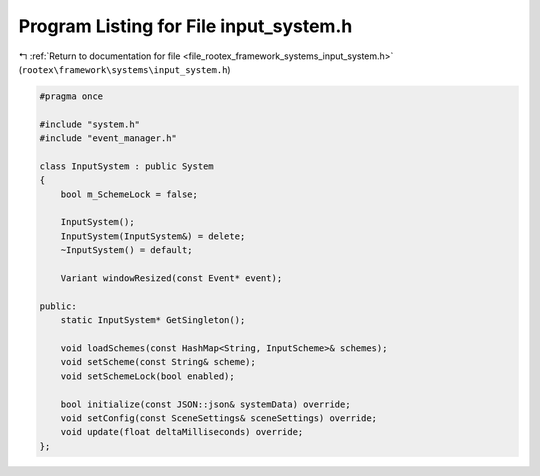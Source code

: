 
.. _program_listing_file_rootex_framework_systems_input_system.h:

Program Listing for File input_system.h
=======================================

|exhale_lsh| :ref:`Return to documentation for file <file_rootex_framework_systems_input_system.h>` (``rootex\framework\systems\input_system.h``)

.. |exhale_lsh| unicode:: U+021B0 .. UPWARDS ARROW WITH TIP LEFTWARDS

.. code-block:: cpp

   #pragma once
   
   #include "system.h"
   #include "event_manager.h"
   
   class InputSystem : public System
   {
       bool m_SchemeLock = false;
   
       InputSystem();
       InputSystem(InputSystem&) = delete;
       ~InputSystem() = default;
   
       Variant windowResized(const Event* event);
   
   public:
       static InputSystem* GetSingleton();
   
       void loadSchemes(const HashMap<String, InputScheme>& schemes);
       void setScheme(const String& scheme);
       void setSchemeLock(bool enabled);
   
       bool initialize(const JSON::json& systemData) override;
       void setConfig(const SceneSettings& sceneSettings) override;
       void update(float deltaMilliseconds) override;
   };
